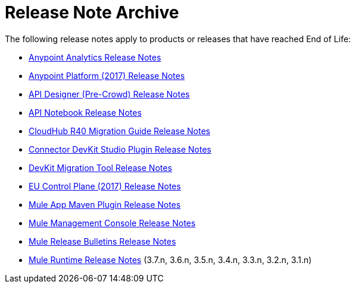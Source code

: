 = Release Note Archive
:keywords: release notes archive

The following release notes apply to products or releases that have reached End of Life:

* xref:analytics/anypoint-analytics-release-notes.adoc[Anypoint Analytics Release Notes]
* xref:platform/anypoint-november-release.adoc[Anypoint Platform (2017) Release Notes]
* xref:api-designer/api-designer-release-notes.adoc[API Designer (Pre-Crowd) Release Notes]
* xref:api-notebook/api-notebook-release-notes.adoc[API Notebook Release Notes]
* xref:cloudhub/cloudhub-r40-migration-guide.adoc[CloudHub R40 Migration Guide Release Notes]
* xref:connector-devkit/anypoint-connector-devkit-studio-plugin-release-notes.adoc[Connector DevKit Studio Plugin Release Notes]
* xref:dmt/dmt-release-notes.adoc[DevKit Migration Tool Release Notes]
* xref:eu-cloud/anypoint-eu-control-plane.adoc[EU Control Plane (2017) Release Notes]
* xref:mule-app-maven-plugin/mule-app-maven-plugin-release-notes.adoc[Mule App Maven Plugin Release Notes]
* xref:mule-mmc/mule-management-console.adoc[Mule Management Console Release Notes]
* xref:platform/release-bulletins.adoc[Mule Release Bulletins Release Notes]
* xref:mule-runtime/mule-archive.adoc[Mule Runtime Release Notes] (3.7.n, 3.6.n, 3.5.n, 3.4.n, 3.3.n, 3.2.n, 3.1.n)
